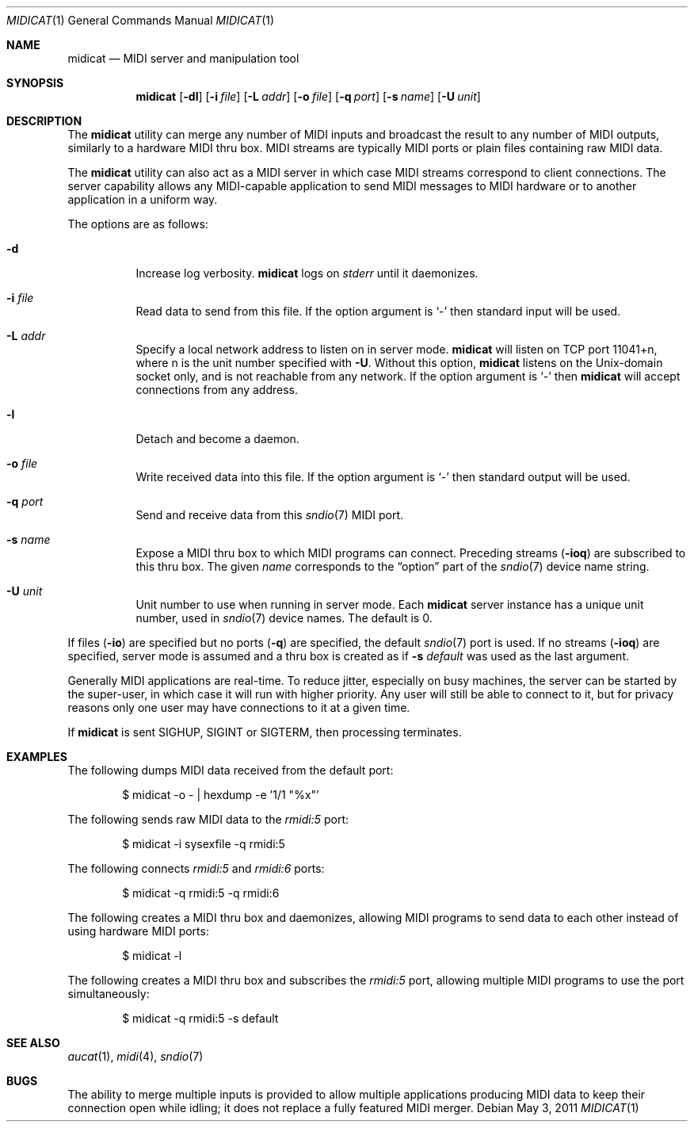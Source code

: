 .\"	$OpenBSD: midicat.1,v 1.16 2011/05/03 08:00:54 ratchov Exp $
.\"
.\" Copyright (c) 2006 Alexandre Ratchov <alex@caoua.org>
.\"
.\" Permission to use, copy, modify, and distribute this software for any
.\" purpose with or without fee is hereby granted, provided that the above
.\" copyright notice and this permission notice appear in all copies.
.\"
.\" THE SOFTWARE IS PROVIDED "AS IS" AND THE AUTHOR DISCLAIMS ALL WARRANTIES
.\" WITH REGARD TO THIS SOFTWARE INCLUDING ALL IMPLIED WARRANTIES OF
.\" MERCHANTABILITY AND FITNESS. IN NO EVENT SHALL THE AUTHOR BE LIABLE FOR
.\" ANY SPECIAL, DIRECT, INDIRECT, OR CONSEQUENTIAL DAMAGES OR ANY DAMAGES
.\" WHATSOEVER RESULTING FROM LOSS OF USE, DATA OR PROFITS, WHETHER IN AN
.\" ACTION OF CONTRACT, NEGLIGENCE OR OTHER TORTIOUS ACTION, ARISING OUT OF
.\" OR IN CONNECTION WITH THE USE OR PERFORMANCE OF THIS SOFTWARE.
.\"
.Dd $Mdocdate: May 3 2011 $
.Dt MIDICAT 1
.Os
.Sh NAME
.Nm midicat
.Nd MIDI server and manipulation tool
.Sh SYNOPSIS
.Nm midicat
.Op Fl dl
.Op Fl i Ar file
.Op Fl L Ar addr
.Op Fl o Ar file
.Op Fl q Ar port
.Op Fl s Ar name
.Op Fl U Ar unit
.Sh DESCRIPTION
The
.Nm
utility can merge any number of MIDI inputs and broadcast the result
to any number of MIDI outputs, similarly to a hardware MIDI thru box.
MIDI streams are typically MIDI ports or plain files containing raw MIDI
data.
.Pp
The
.Nm
utility can also act as a MIDI server in which case MIDI streams
correspond to client connections.
The server capability
allows any MIDI-capable application to send MIDI messages to
MIDI hardware or to another application in a uniform way.
.Pp
The options are as follows:
.Bl -tag -width Ds
.It Fl d
Increase log verbosity.
.Nm
logs on
.Em stderr
until it daemonizes.
.It Fl i Ar file
Read data to send from this file.
If the option argument is
.Sq -
then standard input will be used.
.It Fl L Ar addr
Specify a local network address to listen on in server mode.
.Nm
will listen on TCP port 11041+n, where n is the unit number
specified with
.Fl U .
Without this option,
.Nm
listens on the
.Ux Ns -domain
socket only, and is not reachable from any network.
If the option argument is
.Sq -
then
.Nm
will accept connections from any address.
.It Fl l
Detach and become a daemon.
.It Fl o Ar file
Write received data into this file.
If the option argument is
.Sq -
then standard output will be used.
.It Fl q Ar port
Send and receive data from this
.Xr sndio 7
MIDI port.
.It Fl s Ar name
Expose a MIDI thru box to which MIDI programs
can connect.
Preceding streams
.Pq Fl ioq
are subscribed to this thru box.
The given
.Ar name
corresponds to the
.Dq option
part of the
.Xr sndio 7
device name string.
.It Fl U Ar unit
Unit number to use when running in server mode.
Each
.Nm
server instance has a unique unit number,
used in
.Xr sndio 7
device names.
The default is 0.
.El
.Pp
If files
.Pq Fl io
are specified but no ports
.Pq Fl q
are specified, the default
.Xr sndio 7
port is used.
If no streams
.Pq Fl ioq
are specified, server mode is assumed and a thru box is created
as if
.Fl s Ar default
was used as the last argument.
.Pp
Generally MIDI applications are real-time.
To reduce jitter, especially on busy machines,
the server can be started by the super-user,
in which case it will run with higher priority.
Any user will still be able to connect to it,
but for privacy reasons only one user may have connections to
it at a given time.
.Pp
If
.Nm
is sent
.Dv SIGHUP ,
.Dv SIGINT
or
.Dv SIGTERM ,
then processing terminates.
.Sh EXAMPLES
The following dumps MIDI data received from the default port:
.Bd -literal -offset indent
$ midicat -o - | hexdump -e '1/1 "%x"'
.Ed
.Pp
The following sends raw MIDI data to the
.Pa rmidi:5
port:
.Bd -literal -offset indent
$ midicat -i sysexfile -q rmidi:5
.Ed
.Pp
The following connects
.Pa rmidi:5
and
.Pa rmidi:6
ports:
.Bd -literal -offset indent
$ midicat -q rmidi:5 -q rmidi:6
.Ed
.Pp
The following creates a MIDI thru box and daemonizes,
allowing MIDI programs to send data to each other instead of
using hardware MIDI ports:
.Bd -literal -offset indent
$ midicat -l
.Ed
.Pp
The following creates a MIDI thru box and subscribes the
.Pa rmidi:5
port, allowing multiple MIDI programs to use the port
simultaneously:
.Bd -literal -offset indent
$ midicat -q rmidi:5 -s default
.Ed
.Sh SEE ALSO
.Xr aucat 1 ,
.Xr midi 4 ,
.Xr sndio 7
.Sh BUGS
The ability to merge multiple inputs is provided to allow multiple
applications producing MIDI data to keep their connection open while
idling; it does not replace a fully featured MIDI merger.
